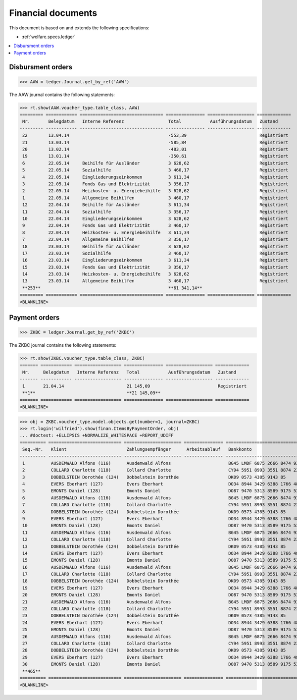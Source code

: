 .. _welfare.specs.finan:

===================
Financial documents
===================

.. How to test only this document:

    $ python setup.py test -s tests.SpecsTests.test_finan
    $ python -m doctest docs/specs/finan.rst
    
    doctest init:

    >>> import lino ; lino.startup('lino_welfare.projects.eupen.settings.doctests')
    >>> from lino.utils.xmlgen.html import E
    >>> from lino.api.doctest import *

This document is based on and extends the following specifications:

- :ref:`welfare.specs.ledger`

.. contents::
   :depth: 1
   :local:


Disbursment orders
==================


>>> AAW = ledger.Journal.get_by_ref('AAW')

The AAW journal contains the following statements:

>>> rt.show(AAW.voucher_type.table_class, AAW)
========= ============ ================================ =============== ================== =============
 Nr.       Belegdatum   Interne Referenz                 Total           Ausführungsdatum   Zustand
--------- ------------ -------------------------------- --------------- ------------------ -------------
 22        13.04.14                                      -553,39                            Registriert
 21        13.03.14                                      -585,84                            Registriert
 20        13.02.14                                      -483,01                            Registriert
 19        13.01.14                                      -350,61                            Registriert
 6         22.05.14     Beihilfe für Ausländer           3 628,62                           Registriert
 5         22.05.14     Sozialhilfe                      3 460,17                           Registriert
 4         22.05.14     Eingliederungseinkommen          3 611,34                           Registriert
 3         22.05.14     Fonds Gas und Elektrizität       3 356,17                           Registriert
 2         22.05.14     Heizkosten- u. Energiebeihilfe   3 628,62                           Registriert
 1         22.05.14     Allgemeine Beihilfen             3 460,17                           Registriert
 12        22.04.14     Beihilfe für Ausländer           3 611,34                           Registriert
 11        22.04.14     Sozialhilfe                      3 356,17                           Registriert
 10        22.04.14     Eingliederungseinkommen          3 628,62                           Registriert
 9         22.04.14     Fonds Gas und Elektrizität       3 460,17                           Registriert
 8         22.04.14     Heizkosten- u. Energiebeihilfe   3 611,34                           Registriert
 7         22.04.14     Allgemeine Beihilfen             3 356,17                           Registriert
 18        23.03.14     Beihilfe für Ausländer           3 628,62                           Registriert
 17        23.03.14     Sozialhilfe                      3 460,17                           Registriert
 16        23.03.14     Eingliederungseinkommen          3 611,34                           Registriert
 15        23.03.14     Fonds Gas und Elektrizität       3 356,17                           Registriert
 14        23.03.14     Heizkosten- u. Energiebeihilfe   3 628,62                           Registriert
 13        23.03.14     Allgemeine Beihilfen             3 460,17                           Registriert
 **253**                                                 **61 341,14**
========= ============ ================================ =============== ================== =============
<BLANKLINE>


Payment orders
==============

>>> ZKBC = ledger.Journal.get_by_ref('ZKBC')

The ZKBC journal contains the following statements:

>>> rt.show(ZKBC.voucher_type.table_class, ZKBC)
======= ============ ================== =============== ================== =============
 Nr.     Belegdatum   Interne Referenz   Total           Ausführungsdatum   Zustand
------- ------------ ------------------ --------------- ------------------ -------------
 1       21.04.14                        21 145,09                          Registriert
 **1**                                   **21 145,09**
======= ============ ================== =============== ================== =============
<BLANKLINE>


>>> obj = ZKBC.voucher_type.model.objects.get(number=1, journal=ZKBC)
>>> rt.login('wilfried').show(finan.ItemsByPaymentOrder, obj)
... #doctest: +ELLIPSIS +NORMALIZE_WHITESPACE +REPORT_UDIFF
========== ============================ ====================== =============== ==================================== ========== =============== ==================
 Seq.-Nr.   Klient                       Zahlungsempfänger      Arbeitsablauf   Bankkonto                            Match      Betrag          Externe Referenz
---------- ---------------------------- ---------------------- --------------- ------------------------------------ ---------- --------------- ------------------
 1          AUSDEMWALD Alfons (116)      Ausdemwald Alfons                      BG45 LMDF 6875 2666 8474 93          AAW#43:1   648,91
 2          COLLARD Charlotte (118)      Collard Charlotte                      CY94 5951 8993 3551 8874 2318 3914   AAW#43:2   817,36
 3          DOBBELSTEIN Dorothée (124)   Dobbelstein Dorothée                   DK09 0573 4385 9143 85               AAW#43:3   544,91
 4          EVERS Eberhart (127)         Evers Eberhart                         DO34 8944 3429 6388 1766 4829 8583   AAW#43:4   800,08
 5          EMONTS Daniel (128)          Emonts Daniel                          DO87 9470 5313 8589 9175 5390 3987   AAW#43:5   648,91
 6          AUSDEMWALD Alfons (116)      Ausdemwald Alfons                      BG45 LMDF 6875 2666 8474 93          AAW#44:1   817,36
 7          COLLARD Charlotte (118)      Collard Charlotte                      CY94 5951 8993 3551 8874 2318 3914   AAW#44:2   544,91
 8          DOBBELSTEIN Dorothée (124)   Dobbelstein Dorothée                   DK09 0573 4385 9143 85               AAW#44:3   800,08
 9          EVERS Eberhart (127)         Evers Eberhart                         DO34 8944 3429 6388 1766 4829 8583   AAW#44:4   648,91
 10         EMONTS Daniel (128)          Emonts Daniel                          DO87 9470 5313 8589 9175 5390 3987   AAW#44:5   817,36
 11         AUSDEMWALD Alfons (116)      Ausdemwald Alfons                      BG45 LMDF 6875 2666 8474 93          AAW#45:1   544,91
 12         COLLARD Charlotte (118)      Collard Charlotte                      CY94 5951 8993 3551 8874 2318 3914   AAW#45:2   800,08
 13         DOBBELSTEIN Dorothée (124)   Dobbelstein Dorothée                   DK09 0573 4385 9143 85               AAW#45:3   648,91
 14         EVERS Eberhart (127)         Evers Eberhart                         DO34 8944 3429 6388 1766 4829 8583   AAW#45:4   817,36
 15         EMONTS Daniel (128)          Emonts Daniel                          DO87 9470 5313 8589 9175 5390 3987   AAW#45:5   544,91
 16         AUSDEMWALD Alfons (116)      Ausdemwald Alfons                      BG45 LMDF 6875 2666 8474 93          AAW#46:1   800,08
 17         COLLARD Charlotte (118)      Collard Charlotte                      CY94 5951 8993 3551 8874 2318 3914   AAW#46:2   648,91
 18         DOBBELSTEIN Dorothée (124)   Dobbelstein Dorothée                   DK09 0573 4385 9143 85               AAW#46:3   817,36
 19         EVERS Eberhart (127)         Evers Eberhart                         DO34 8944 3429 6388 1766 4829 8583   AAW#46:4   544,91
 20         EMONTS Daniel (128)          Emonts Daniel                          DO87 9470 5313 8589 9175 5390 3987   AAW#46:5   800,08
 21         AUSDEMWALD Alfons (116)      Ausdemwald Alfons                      BG45 LMDF 6875 2666 8474 93          AAW#47:1   648,91
 22         COLLARD Charlotte (118)      Collard Charlotte                      CY94 5951 8993 3551 8874 2318 3914   AAW#47:2   817,36
 23         DOBBELSTEIN Dorothée (124)   Dobbelstein Dorothée                   DK09 0573 4385 9143 85               AAW#47:3   544,91
 24         EVERS Eberhart (127)         Evers Eberhart                         DO34 8944 3429 6388 1766 4829 8583   AAW#47:4   800,08
 25         EMONTS Daniel (128)          Emonts Daniel                          DO87 9470 5313 8589 9175 5390 3987   AAW#47:5   648,91
 26         AUSDEMWALD Alfons (116)      Ausdemwald Alfons                      BG45 LMDF 6875 2666 8474 93          AAW#48:1   817,36
 27         COLLARD Charlotte (118)      Collard Charlotte                      CY94 5951 8993 3551 8874 2318 3914   AAW#48:2   544,91
 28         DOBBELSTEIN Dorothée (124)   Dobbelstein Dorothée                   DK09 0573 4385 9143 85               AAW#48:3   800,08
 29         EVERS Eberhart (127)         Evers Eberhart                         DO34 8944 3429 6388 1766 4829 8583   AAW#48:4   648,91
 30         EMONTS Daniel (128)          Emonts Daniel                          DO87 9470 5313 8589 9175 5390 3987   AAW#48:5   817,36
 **465**                                                                                                                        **21 145,09**
========== ============================ ====================== =============== ==================================== ========== =============== ==================
<BLANKLINE>




